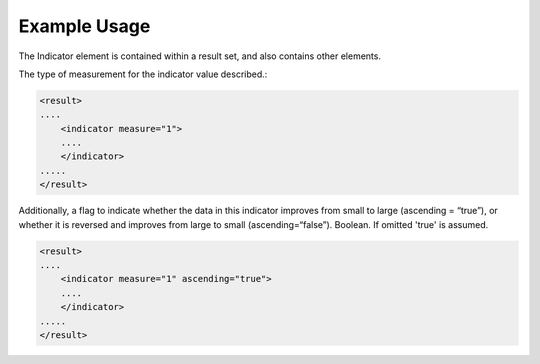 
Example Usage
~~~~~~~~~~~~~

The Indicator element is contained within a result set, and also
contains other elements.

The type of measurement for the indicator value described.:

.. code-block:: xml

    <result>
    ....
        <indicator measure="1">
        ....
        </indicator>
    .....
    </result>    

Additionally, a flag to indicate whether the data in this indicator
improves from small to large (ascending = “true”), or whether it is
reversed and improves from large to small (ascending=“false”). Boolean.
If omitted 'true' is assumed.

.. code-block:: xml

    <result>
    ....
        <indicator measure="1" ascending="true">
        ....
        </indicator>
    .....
    </result>    
